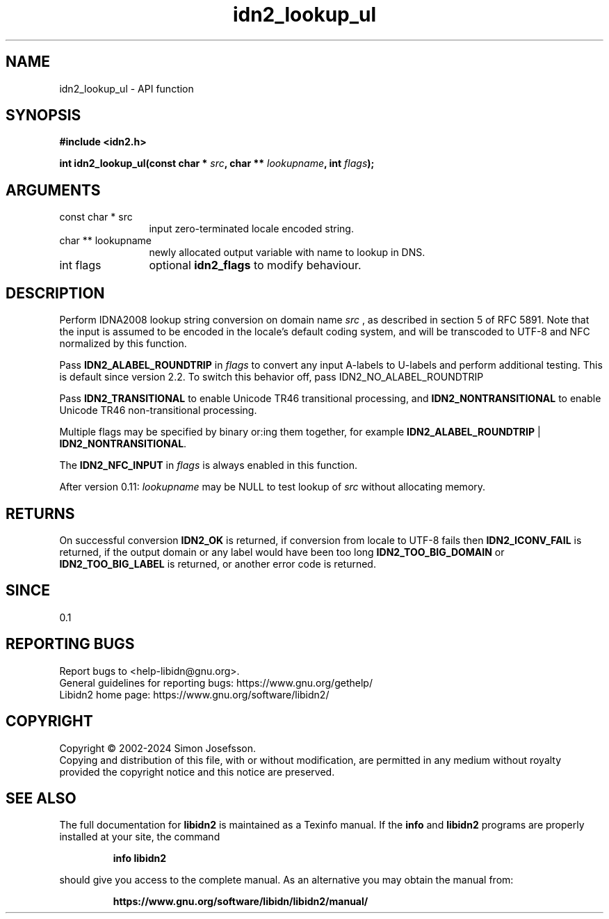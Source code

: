 .\" DO NOT MODIFY THIS FILE!  It was generated by gdoc.
.TH "idn2_lookup_ul" 3 "2.3.7" "libidn2" "libidn2"
.SH NAME
idn2_lookup_ul \- API function
.SH SYNOPSIS
.B #include <idn2.h>
.sp
.BI "int idn2_lookup_ul(const char * " src ", char ** " lookupname ", int " flags ");"
.SH ARGUMENTS
.IP "const char * src" 12
input zero\-terminated locale encoded string.
.IP "char ** lookupname" 12
newly allocated output variable with name to lookup in DNS.
.IP "int flags" 12
optional \fBidn2_flags\fP to modify behaviour.
.SH "DESCRIPTION"
Perform IDNA2008 lookup string conversion on domain name  \fIsrc\fP , as
described in section 5 of RFC 5891.  Note that the input is assumed
to be encoded in the locale's default coding system, and will be
transcoded to UTF\-8 and NFC normalized by this function.

Pass \fBIDN2_ALABEL_ROUNDTRIP\fP in  \fIflags\fP to
convert any input A\-labels to U\-labels and perform additional
testing. This is default since version 2.2.
To switch this behavior off, pass IDN2_NO_ALABEL_ROUNDTRIP

Pass \fBIDN2_TRANSITIONAL\fP to enable Unicode TR46 transitional processing,
and \fBIDN2_NONTRANSITIONAL\fP to enable Unicode TR46 non\-transitional
processing.

Multiple flags may be specified by binary or:ing them together, for
example \fBIDN2_ALABEL_ROUNDTRIP\fP | \fBIDN2_NONTRANSITIONAL\fP.

The \fBIDN2_NFC_INPUT\fP in  \fIflags\fP is always enabled in this function.

After version 0.11:  \fIlookupname\fP may be NULL to test lookup of  \fIsrc\fP without allocating memory.
.SH "RETURNS"
On successful conversion \fBIDN2_OK\fP is returned, if
conversion from locale to UTF\-8 fails then \fBIDN2_ICONV_FAIL\fP is
returned, if the output domain or any label would have been too
long \fBIDN2_TOO_BIG_DOMAIN\fP or \fBIDN2_TOO_BIG_LABEL\fP is returned, or
another error code is returned.
.SH "SINCE"
0.1
.SH "REPORTING BUGS"
Report bugs to <help-libidn@gnu.org>.
.br
General guidelines for reporting bugs: https://www.gnu.org/gethelp/
.br
Libidn2 home page: https://www.gnu.org/software/libidn2/

.SH COPYRIGHT
Copyright \(co 2002-2024 Simon Josefsson.
.br
Copying and distribution of this file, with or without modification,
are permitted in any medium without royalty provided the copyright
notice and this notice are preserved.
.SH "SEE ALSO"
The full documentation for
.B libidn2
is maintained as a Texinfo manual.  If the
.B info
and
.B libidn2
programs are properly installed at your site, the command
.IP
.B info libidn2
.PP
should give you access to the complete manual.
As an alternative you may obtain the manual from:
.IP
.B https://www.gnu.org/software/libidn/libidn2/manual/
.PP
